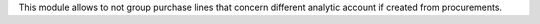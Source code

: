This module allows to not group purchase lines that concern different
analytic account if created from procurements.
